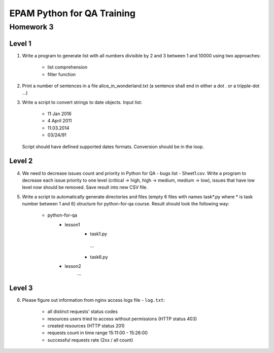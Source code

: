 
======================================
EPAM Python for QA Training
======================================

Homework 3
===========

Level 1
--------

1. Write a program to generate list with all numbers divisible by 2 and 3
   between 1 and 10000 using two approaches:

    - list comprehension

    - filter function

2. Print a number of sentences in a file alice_in_wonderland.txt (a sentence
   shall end in either a dot . or a tripple-dot ...)

3. Write a script to convert strings to date objects. Input list:

    - 11 Jan 2016

    - 4 April 2011

    - 11.03.2014

    - 03/24/91

   Script should have defined supported dates formats. Conversion should be in
   the loop.


Level 2
--------

4. We need to decrease issues count and priority in
   Python for QA - bugs list - Sheet1.csv. Write a program to decrease each issue
   priority to one level (critical -> high, high -> medium, medium -> low),
   issues that have low level now should be removed. Save result into new CSV
   file.


5. Write a script to automatically generate directories and files (empty
   6 files with names task*.py where * is task number between 1 and 6)
   structure for python-for-qa course. Result should look the following way:

    - python-for-qa
        - lesson1
            - task1.py
             ...
            - task6.py
        - lesson2
            ...


Level 3
--------

6. Please figure out information from nginx access logs file - ``log.txt``:

    - all distinct requests' status codes

    - resources users tried to access without permissions (HTTP status 403)

    - created resources (HTTP status 201)

    - requests count in time range 15:11:00 - 15:26:00

    - successful requests rate (2xx / all count)


.. some examples copied from https://github.com/vkhoroz/python-training/
